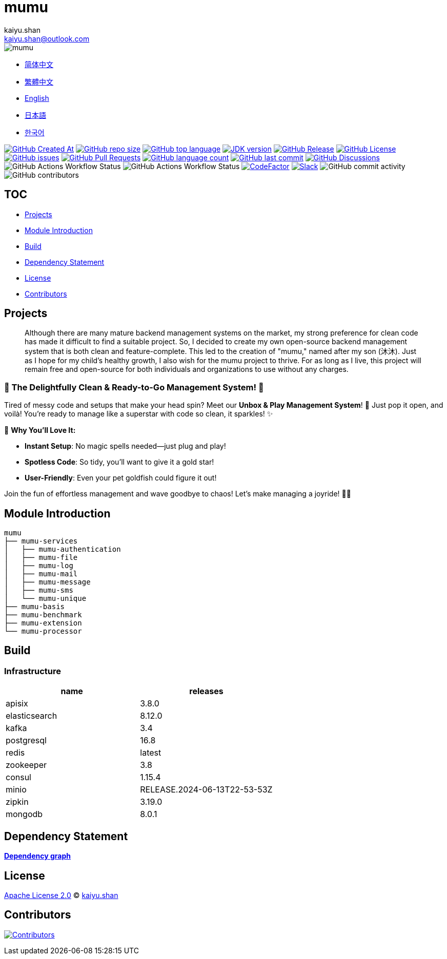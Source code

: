 :doctype: article
:imagesdir: .
:icons: font
:slack-invite: https://join.slack.com/t/mumu-community/shared_invite/zt-2ov97fcpj-bFJZmpXSp5YZWSU9zD7S5g
:java-version: 23
:java-badge: https://img.shields.io/badge/JDK-{java-version}+-green.svg
:java-link: https://adoptium.net/temurin/releases/?version={java-version}
:mumu-github-homepage-link: https://github.com/conifercone/mumu
:mumu-github-releases-latest-link: {mumu-github-homepage-link}/releases/latest
:mumu-github-issues-link: {mumu-github-homepage-link}/issues
:mumu-github-pr-link: {mumu-github-homepage-link}/pulls
:mumu-github-discussions-link: {mumu-github-homepage-link}/discussions
:codeFactor-develop-branch-link: https://www.codefactor.io/repository/github/conifercone/mumu/overview/develop
:email: kaiyu.shan@outlook.com
:author: kaiyu.shan

= mumu

image::logo.svg[mumu]

- link:docs/README.zh_CN.adoc[简体中文]
- link:docs/README.zh_TW.adoc[繁體中文]
- link:README.adoc[English]
- link:docs/README.ja.adoc[日本語]
- link:docs/README.ko.adoc[한국어]

image:https://img.shields.io/github/created-at/conifercone/mumu[GitHub Created At,link="{mumu-github-homepage-link}"]
image:https://img.shields.io/github/repo-size/conifercone/mumu[GitHub repo size,link="{mumu-github-homepage-link}"]
image:https://img.shields.io/github/languages/top/conifercone/mumu[GitHub top language,link="{mumu-github-homepage-link}"]
image:{java-badge}[JDK version,link="{java-link}"]
image:https://img.shields.io/github/v/release/conifercone/mumu[GitHub Release,link="{mumu-github-releases-latest-link}"]
image:https://img.shields.io/github/license/conifercone/mumu[GitHub License,link="{mumu-github-homepage-link}"]
image:https://img.shields.io/github/issues/conifercone/mumu[GitHub issues,link="{mumu-github-issues-link}"]
image:https://img.shields.io/github/issues-pr/conifercone/mumu[GitHub Pull Requests,link="{mumu-github-pr-link}"]
image:https://img.shields.io/github/languages/count/conifercone/mumu[GitHub language count,link="{mumu-github-homepage-link}"]
image:https://img.shields.io/github/last-commit/conifercone/mumu/develop[GitHub last commit,link="{mumu-github-homepage-link}"]
image:https://img.shields.io/github/discussions/conifercone/mumu[GitHub Discussions,link="{mumu-github-discussions-link}"]
image:https://img.shields.io/github/actions/workflow/status/conifercone/mumu/pmd.yml?label=PMD[GitHub Actions Workflow Status]
image:https://img.shields.io/github/actions/workflow/status/conifercone/mumu/checkstyle.yml?label=Checkstyle[GitHub Actions Workflow Status]
image:https://www.codefactor.io/repository/github/conifercone/mumu/badge/develop[CodeFactor,link="{codeFactor-develop-branch-link}"]
image:https://img.shields.io/badge/Slack-Join%20Our%20Community-green[Slack,link="{slack-invite}"]
image:https://img.shields.io/github/commit-activity/m/conifercone/mumu[GitHub commit activity]
image:https://img.shields.io/github/contributors/conifercone/mumu[GitHub contributors]

== TOC

- <<project, Projects>>
- <<module-introduction, Module Introduction>>
- <<build, Build>>
- <<dependency-statement, Dependency Statement>>
- <<license, License>>
- <<contributors, Contributors>>

[#project]
== Projects

[quote]
____
Although there are many mature backend management systems on the market, my strong preference for clean code has made it difficult to find a suitable project.
So, I decided to create my own open-source backend management system that is both clean and feature-complete.
This led to the creation of "mumu," named after my son (沐沐).
Just as I hope for my child's healthy growth, I also wish for the mumu project to thrive.
For as long as I live, this project will remain free and open-source for both individuals and organizations to use without any charges.
____

[#delightfully-clean-system]
=== 🎉 The Delightfully Clean & Ready-to-Go Management System! 🎉

Tired of messy code and setups that make your head spin?
Meet our *Unbox & Play Management System*!
🎁 Just pop it open, and voilà!
You're ready to manage like a superstar with code so clean, it sparkles!
✨

🌟 *Why You'll Love It:*

- *Instant Setup*: No magic spells needed—just plug and play!
- *Spotless Code*: So tidy, you’ll want to give it a gold star!
- *User-Friendly*: Even your pet goldfish could figure it out!

Join the fun of effortless management and wave goodbye to chaos!
Let’s make managing a joyride!
🚀🎈

[#module-introduction]
== Module Introduction

[source,text]
----
mumu
├── mumu-services
│   ├── mumu-authentication
│   ├── mumu-file
│   ├── mumu-log
│   ├── mumu-mail
│   ├── mumu-message
│   ├── mumu-sms
│   └── mumu-unique
├── mumu-basis
├── mumu-benchmark
├── mumu-extension
└── mumu-processor
----

[#build]
== Build

[#infrastructure]
=== Infrastructure

[cols="1,1",options="header"]
|===
| name          | releases
| apisix        | 3.8.0
| elasticsearch | 8.12.0
| kafka         | 3.4
| postgresql    | 16.8
| redis         | latest
| zookeeper     | 3.8
| consul        | 1.15.4
| minio         | RELEASE.2024-06-13T22-53-53Z
| zipkin        | 3.19.0
| mongodb       | 8.0.1
|===

[#dependency-statement]
== Dependency Statement

link:https://github.com/conifercone/mumu/network/dependencies[**Dependency graph**]

[#license]
== License

link:LICENSE[Apache License 2.0] © link:mailto:{email}[{author}]

[#contributors]
== Contributors

image:https://contrib.rocks/image?repo=conifercone/mumu[Contributors,link="https://github.com/conifercone/mumu/graphs/contributors"]
